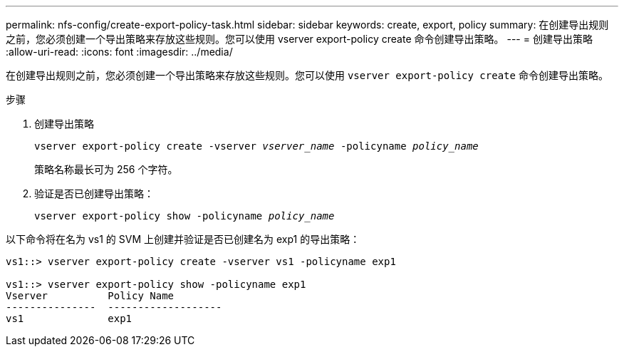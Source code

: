 ---
permalink: nfs-config/create-export-policy-task.html 
sidebar: sidebar 
keywords: create, export, policy 
summary: 在创建导出规则之前，您必须创建一个导出策略来存放这些规则。您可以使用 vserver export-policy create 命令创建导出策略。 
---
= 创建导出策略
:allow-uri-read: 
:icons: font
:imagesdir: ../media/


[role="lead"]
在创建导出规则之前，您必须创建一个导出策略来存放这些规则。您可以使用 `vserver export-policy create` 命令创建导出策略。

.步骤
. 创建导出策略
+
`vserver export-policy create -vserver _vserver_name_ -policyname _policy_name_`

+
策略名称最长可为 256 个字符。

. 验证是否已创建导出策略：
+
`vserver export-policy show -policyname _policy_name_`



以下命令将在名为 vs1 的 SVM 上创建并验证是否已创建名为 exp1 的导出策略：

[listing]
----
vs1::> vserver export-policy create -vserver vs1 -policyname exp1

vs1::> vserver export-policy show -policyname exp1
Vserver          Policy Name
---------------  -------------------
vs1              exp1
----